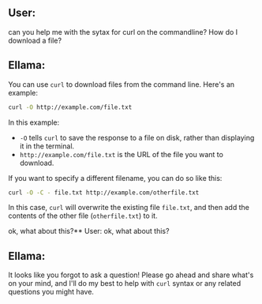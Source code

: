 ** User:
can you help me with the sytax for curl on the commandline? How do I download a file?

** Ellama:
You can use ~curl~ to download files from the command line. Here's an example:
#+BEGIN_SRC bash
curl -O http://example.com/file.txt
#+END_SRC

In this example:

- ~-O~ tells ~curl~ to save the response to a file on disk, rather than displaying it in the
  terminal.
- ~http://example.com/file.txt~ is the URL of the file you want to download.

If you want to specify a different filename, you can do so like this:
#+BEGIN_SRC bash
curl -O -C - file.txt http://example.com/otherfile.txt
#+END_SRC

In this case, ~curl~ will overwrite the existing file ~file.txt~, and then add the contents of the
other file (~otherfile.txt~) to it.

ok, what about this?** User:
ok, what about this?

** Ellama:
It looks like you forgot to ask a question! Please go ahead and share what's on your mind, and I'll
do my best to help with ~curl~ syntax or any related questions you might have.

